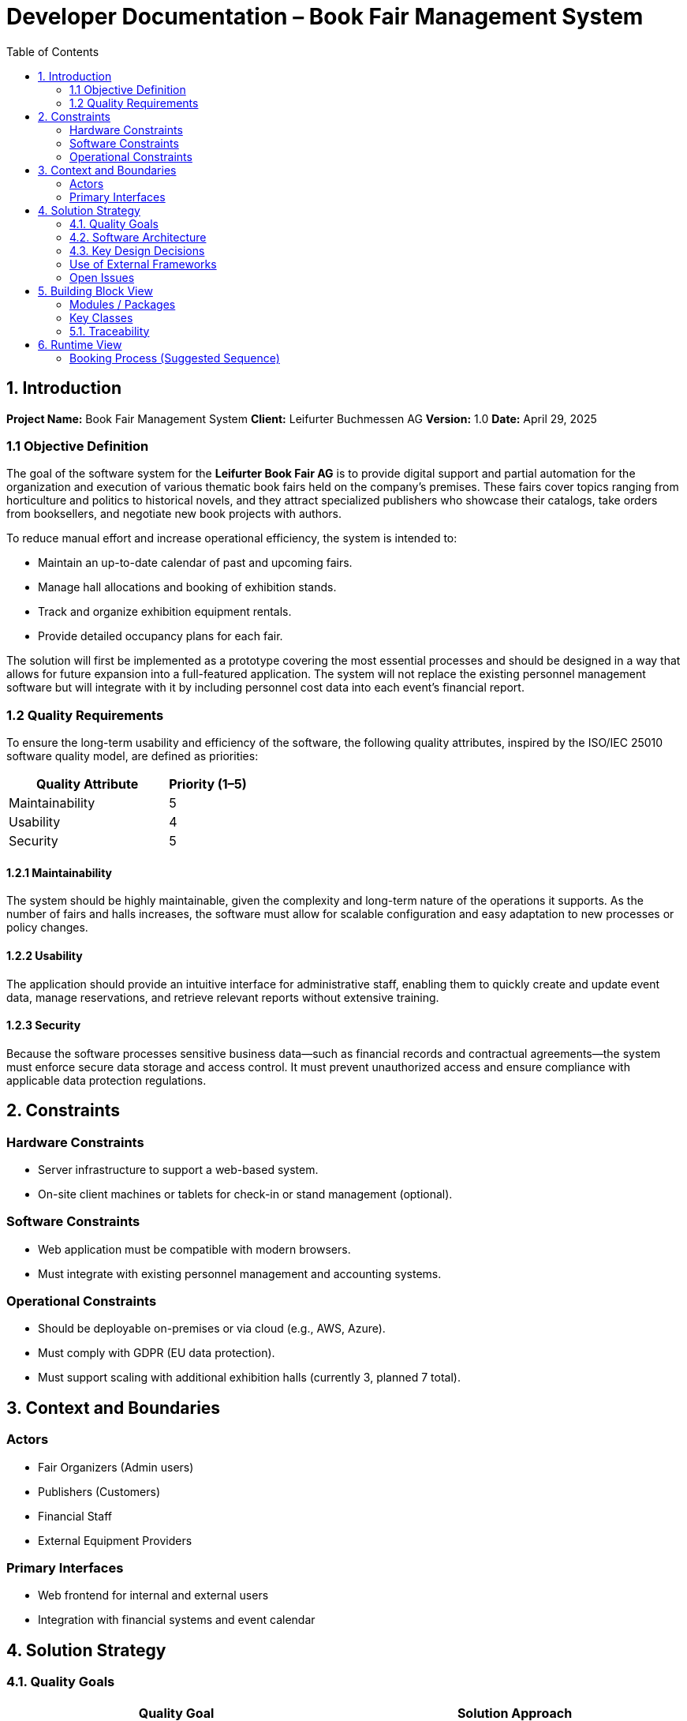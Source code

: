 
= Developer Documentation – Book Fair Management System
:toc:

== 1. Introduction

*Project Name:* Book Fair Management System  
*Client:* Leifurter Buchmessen AG  
*Version:* 1.0  
*Date:* April 29, 2025

=== 1.1 Objective Definition

The goal of the software system for the *Leifurter Book Fair AG* is to provide digital support and partial automation for the organization and execution of various thematic book fairs held on the company's premises. These fairs cover topics ranging from horticulture and politics to historical novels, and they attract specialized publishers who showcase their catalogs, take orders from booksellers, and negotiate new book projects with authors.

To reduce manual effort and increase operational efficiency, the system is intended to:

* Maintain an up-to-date calendar of past and upcoming fairs.
* Manage hall allocations and booking of exhibition stands.
* Track and organize exhibition equipment rentals.
* Provide detailed occupancy plans for each fair.

The solution will first be implemented as a prototype covering the most essential processes and should be designed in a way that allows for future expansion into a full-featured application. The system will not replace the existing personnel management software but will integrate with it by including personnel cost data into each event’s financial report.

=== 1.2 Quality Requirements

To ensure the long-term usability and efficiency of the software, the following quality attributes, inspired by the ISO/IEC 25010 software quality model, are defined as priorities:

[cols="2,1", options="header"]
|===
| Quality Attribute | Priority (1–5)
| Maintainability   | 5
| Usability         | 4
| Security          | 5
|===

==== 1.2.1 Maintainability

The system should be highly maintainable, given the complexity and long-term nature of the operations it supports. As the number of fairs and halls increases, the software must allow for scalable configuration and easy adaptation to new processes or policy changes.

==== 1.2.2 Usability

The application should provide an intuitive interface for administrative staff, enabling them to quickly create and update event data, manage reservations, and retrieve relevant reports without extensive training.

==== 1.2.3 Security

Because the software processes sensitive business data—such as financial records and contractual agreements—the system must enforce secure data storage and access control. It must prevent unauthorized access and ensure compliance with applicable data protection regulations.

== 2. Constraints

=== Hardware Constraints
- Server infrastructure to support a web-based system.
- On-site client machines or tablets for check-in or stand management (optional).

=== Software Constraints
- Web application must be compatible with modern browsers.
- Must integrate with existing personnel management and accounting systems.

=== Operational Constraints
- Should be deployable on-premises or via cloud (e.g., AWS, Azure).
- Must comply with GDPR (EU data protection).
- Must support scaling with additional exhibition halls (currently 3, planned 7 total).

== 3. Context and Boundaries

=== Actors
- Fair Organizers (Admin users)
- Publishers (Customers)
- Financial Staff
- External Equipment Providers

=== Primary Interfaces
- Web frontend for internal and external users
- Integration with financial systems and event calendar

== 4. Solution Strategy

=== 4.1. Quality Goals

[options="header"]
|===
|Quality Goal |Solution Approach
|Maintainability a|
* *Modularity* The application is built from individual modules so that changes in one place affect only a few other parts.
* *Reusability* Individual components should be usable by other systems.
* *Modifiability* The application should be expandable or modifiable without introducing errors.
|Usability a|
* *Learnability* The system should be easy for users to understand, for example through clear labeling of buttons and input fields.
* *Error handling/User protection* Invalid inputs must be detected and must not lead to invalid system states.
* *Accessibility* It must be ensured that various potentially impaired individuals can use the system, for example by using appropriate font sizes and color contrasts.
|Security a|
* *Confidentiality* The system must ensure that only authorized persons have access to information. This is handled using _Spring Security_ and _Thymeleaf_ (`sec:authorize` tag).
* *Integrity* The system must prevent unauthorized modification of data. This can be achieved using _Spring Security_ (`@PreAuthorize` annotation).
|===

=== 4.2. Software Architecture

Description of the architecture using a client-server diagram

=== 4.3. Key Design Decisions

==== Patterns Used

Spring MVC

==== Persistence

An H2 database is used, which maps Java classes to database tables via Hibernate annotations (@Entity, etc.). Persistence is ensured through Spring Data JPA.

==== User Interface

[[UserInterface]]

White boxes represent links or buttons that allow navigation to other pages. For better clarity, the following elements or element groups have been omitted:

Links in the navigation menu ( link:.src/main/asciidoc/models/analysis/homepage.png ) outside the homepage

Links and buttons that reload the current page (possibly with different parameters or modified server-side data structures)
** 
** 
** 
** 
** 
** 
** 
** 
** 

=== Use of External Frameworks

[options="header"]
|===
|External Library |Category |Description
|Spring Boot |General Usage |Functions for the application's MVC system
|Spring Data JPA |Data Access |Support for data access and persistence compliance
|Salespoint |General Usage |General MVC application functions with prebuilt structures
|Thymeleaf |User Interface |Rendering aid for HTML
|Google Charts |User Interface |Chart tool for the statistics dashboard
|===
=== Open Issues
**
**
**

== 5. Building Block View

=== Modules / Packages
- Authentication & User Roles
- Stand Management
- Equipment Inventory
- Booking System
- Statistics Dashboard

=== Key Classes

[options="header", cols="1,1"]
|===
| Class/Enum | Description
| User | Represents staff or publisher logins
| Fair | Book fair event with halls and dates
| Stand | Rentable space with pricing and category info
| Booking | Stand rental + equipment requests
| Report | Aggregates stats for organizers
|===

=== 5.1. Traceability

[options="header", cols="1,1"]
|===
| Requirement (Pflichtenheft) | Design Class
| Stand booking management | Booking, Stand
| Equipment tracking | EquipmentItem, Booking
| Event statistics (visitors, revenue, etc.) | Report, Fair
| Publisher profile and contract tracking | User, Booking
|===

== 6. Runtime View

=== Booking Process (Suggested Sequence)
1. Publisher logs in
2. Selects a fair and available stand
3. Chooses equipment
4. Confirms booking
5. System sends confirmation and updates database
